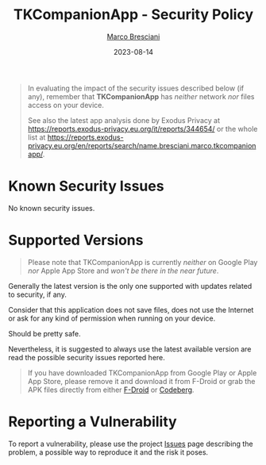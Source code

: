 # © 2021-2023 Marco Bresciani
# 
# Copying and distribution of this file, with or without modification,
# are permitted in any medium without royalty provided the copyright
# notice and this notice are preserved.
# This file is offered as-is, without any warranty.
# 
# SPDX-FileCopyrightText: 2021-2023 Marco Bresciani
# SPDX-License-Identifier: FSFAP

#+TITLE: TKCompanionApp - Security Policy
#+AUTHOR: [[https://codeberg.org/marcoXbresciani/][Marco Bresciani]]
#+LANGUAGE:  en
#+DATE: 2023-08-14
#+OPTIONS: toc:nil

#+BEGIN_QUOTE
In evaluating the impact of the security issues described below (if
any), remember that *TKCompanionApp* has /neither/ network /nor/ files
access on your device.

See also the latest app analysis done by Exodus Privacy at
[[https://reports.exodus-privacy.eu.org/it/reports/344654/]] or the
whole list at
[[https://reports.exodus-privacy.eu.org/en/reports/search/name.bresciani.marco.tkcompanionapp/]].
#+END_QUOTE

* Known Security Issues

No known security issues.

* Supported Versions

#+BEGIN_QUOTE
Please note that TKCompanionApp is currently /neither/ on Google Play
/nor/ Apple App Store and /won't be there in the near future/.
#+END_QUOTE

Generally the latest version is the only one supported with updates
related to security, if any.

Consider that this application does not save files, does not use the
Internet or ask for any kind of permission when running on your device.

Should be pretty safe.

Nevertheless, it is suggested to always use the latest available version
are read the possible security issues reported here.

#+BEGIN_QUOTE
If you have downloaded TKCompanionApp from Google Play or Apple App
Store, please remove it and download it from F-Droid or grab the APK
files directly from either
[[https://f-droid.org/it/packages/name.bresciani.marco.tkcompanionapp/][F-Droid]]
or
[[https://codeberg.org/marcoXbresciani/TKCompanionApp/releases][Codeberg]].
#+END_QUOTE

* Reporting a Vulnerability

To report a vulnerability, please use the project
[[https://codeberg.org/marcoXbresciani/TKCompanionApp/issues][Issues]]
page describing the problem, a possible way to reproduce it and the risk
it poses.
